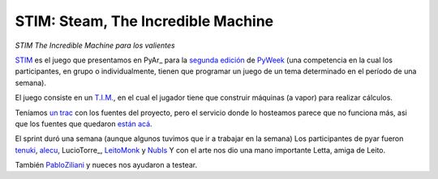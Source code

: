 
STIM: Steam, The Incredible Machine
===================================

*STIM The Incredible Machine para los valientes*

STIM_ es el juego que presentamos en PyAr_ para la `segunda edición`_ de PyWeek_ (una competencia en la cual los participantes, en grupo o individualmente, tienen que programar un juego de un tema determinado en el período de una semana).

El juego consiste en un `T.I.M.`_, en el cual el jugador tiene que construir máquinas (a vapor) para realizar cálculos.

Teníamos `un trac`_ con los fuentes del proyecto, pero el servicio donde lo hosteamos parece que no funciona más, asi que los fuentes que quedaron `están acá`_.

El sprint duró una semana (aunque algunos tuvimos que ir a trabajar en la semana) Los participantes de pyar fueron tenuki_, alecu_, LucioTorre_, LeitoMonk_ y NubIs_ Y con el arte nos dio una mano importante Letta, amiga de Leito.

También PabloZiliani_ y nueces nos ayudaron a testear.

.. ############################################################################

.. _STIM:
.. _están acá: http://www.pyweek.org/e/PyAr/

.. _segunda edición: http://www.pyweek.org/2

.. _PyWeek: http://www.pyweek.org

.. _T.I.M.: http://www.vintage-sierra.com/puzzle/tim.html

.. _un trac: https://opensvn.csie.org/traccgi/PyAr/trac.cgi/wiki/STIM

.. _tenuki: /pages/alejandrodavidweil
.. _alecu: /pages/alejandrojcura
.. _leitomonk: /pages/leitomonk
.. _nubis: /pages/nubis
.. _pabloziliani: /pages/pabloziliani

